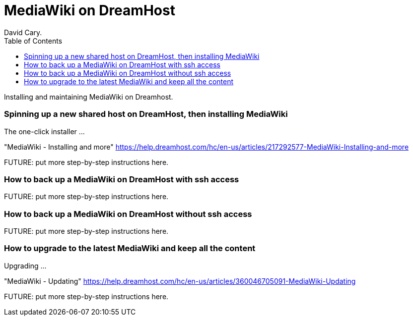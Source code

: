 
MediaWiki on DreamHost
======================
David Cary.
:toc:

Installing and maintaining MediaWiki on Dreamhost.

=== Spinning up a new shared host on DreamHost, then installing MediaWiki

The one-click installer
...


"MediaWiki - Installing and more"
https://help.dreamhost.com/hc/en-us/articles/217292577-MediaWiki-Installing-and-more

FUTURE: put more step-by-step instructions here.

=== How to back up a MediaWiki on DreamHost with ssh access

FUTURE: put more step-by-step instructions here.

=== How to back up a MediaWiki on DreamHost without ssh access

FUTURE: put more step-by-step instructions here.

=== How to upgrade to the latest MediaWiki and keep all the content

Upgrading
...

"MediaWiki - Updating"
https://help.dreamhost.com/hc/en-us/articles/360046705091-MediaWiki-Updating

FUTURE: put more step-by-step instructions here.

